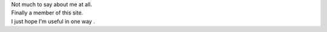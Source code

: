 | Not much to say about me at all.
| Finally a member of this site.
| I just hope I'm useful in one way .

